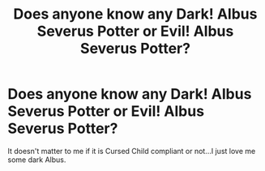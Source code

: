 #+TITLE: Does anyone know any Dark! Albus Severus Potter or Evil! Albus Severus Potter?

* Does anyone know any Dark! Albus Severus Potter or Evil! Albus Severus Potter?
:PROPERTIES:
:Author: pottahland
:Score: 1
:DateUnix: 1607965819.0
:DateShort: 2020-Dec-14
:FlairText: Request
:END:
It doesn't matter to me if it is Cursed Child compliant or not...I just love me some dark Albus.

